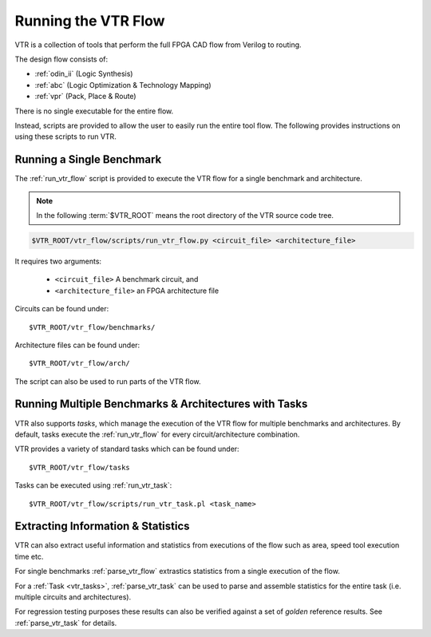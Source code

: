 .. _running_vtr:

Running the VTR Flow
--------------------

VTR is a collection of tools that perform the full FPGA CAD flow from Verilog to routing.

The design flow consists of:

* :ref:`odin_ii` (Logic Synthesis)
* :ref:`abc` (Logic Optimization & Technology Mapping)
* :ref:`vpr` (Pack, Place & Route)

There is no single executable for the entire flow.

Instead, scripts are provided to allow the user to easily run the entire tool flow.
The following provides instructions on using these scripts to run VTR.

Running a Single Benchmark
~~~~~~~~~~~~~~~~~~~~~~~~~~
The :ref:`run_vtr_flow` script is provided to execute the VTR flow for a single benchmark and architecture.

.. note:: In the following :term:`$VTR_ROOT` means the root directory of the VTR source code tree.

.. code-block:: none

    $VTR_ROOT/vtr_flow/scripts/run_vtr_flow.py <circuit_file> <architecture_file>

It requires two arguments:

 * ``<circuit_file>`` A benchmark circuit, and
 * ``<architecture_file>`` an FPGA architecture file

Circuits can be found under::

    $VTR_ROOT/vtr_flow/benchmarks/

Architecture files can be found under::

    $VTR_ROOT/vtr_flow/arch/

The script can also be used to run parts of the VTR flow.

.. seealso:: :ref:`run_vtr_flow` for the detailed command line options of ``run_vtr_flow.py``.


Running Multiple Benchmarks & Architectures with Tasks
~~~~~~~~~~~~~~~~~~~~~~~~~~~~~~~~~~~~~~~~~~~~~~~~~~~~~~
VTR also supports *tasks*, which manage the execution of the VTR flow for multiple benchmarks and architectures.
By default, tasks execute the :ref:`run_vtr_flow` for every circuit/architecture combination.

VTR provides a variety of standard tasks which can be found under::

    $VTR_ROOT/vtr_flow/tasks


Tasks can be executed using :ref:`run_vtr_task`::

    $VTR_ROOT/vtr_flow/scripts/run_vtr_task.pl <task_name>

.. seealso:: :ref:`run_vtr_task` for the detailed command line options of ``run_vtr_task.pl``.

.. seealso:: :ref:`vtr_tasks` for more information on creating, modifying and running tasks.


Extracting Information & Statistics
~~~~~~~~~~~~~~~~~~~~~~~~~~~~~~~~~~~
VTR can also extract useful information and statistics from executions of the flow such as area, speed tool execution time etc.

For single benchmarks :ref:`parse_vtr_flow` extrastics statistics from a single execution of the flow.

For a :ref:`Task <vtr_tasks>`, :ref:`parse_vtr_task` can be used to parse and assemble statistics for the entire task (i.e. multiple circuits and architectures).

For regression testing purposes these results can also be verified against a set of *golden* reference results.
See :ref:`parse_vtr_task` for details.
